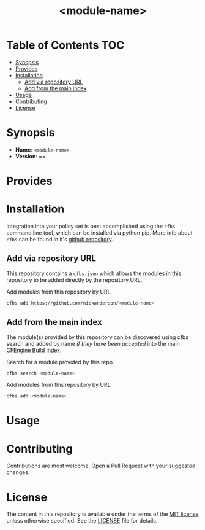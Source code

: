 #+html:<img align="right" alt="CFEngine Build Logo" src="./media/CFEngine_Build_Logo.png">
#+html:<img alt="GitHub" src="https://img.shields.io/github/license/nickanderson/cfbs-module-template">
#+title: <module-name>

* Table of Contents :TOC:
- [[#synopsis][Synopsis]]
- [[#provides][Provides]]
- [[#installation][Installation]]
  - [[#add-via-repository-url][Add via repository URL]]
  - [[#add-from-the-main-index][Add from the main index]]
- [[#usage][Usage]]
- [[#contributing][Contributing]]
- [[#license][License]]

* Synopsis
- *Name*: =<module-name>=
- *Version*: ==
* Provides
* Installation

Integration into your policy set is best accomplished using the ~cfbs~ command line tool, which can be installed via python pip.
More info about ~cfbs~ can be found in it's [[https://github.com/cfengine/cfbs][github repository]].
** Add via repository URL

This repository contains a =cfbs.json= which allows the modules in this repository to be added directly by the repository URL.

#+caption: Add modules from this repository by URL
#+begin_src sh :results output :exports both
  cfbs add https://github.com/nickanderson/<module-name>
#+end_src

** Add from the main index

The module(s) provided by this repository can be discovered using cfbs search and added by name /if they have been accepted/ into the main [[https://github.com/cfengine/build-index][CFEngine Build index]].

#+caption: Search for a module provided by this repo
#+begin_src sh :results output :exports both
  cfbs search <module-name>
#+end_src

#+caption: Add modules from this repository by URL
#+begin_src sh :results output :exports both
  cfbs add <module-name>
#+end_src

* Usage
* Contributing

Contributions are most welcome. Open a Pull Request with your suggested changes.

* License

The content in this repository is available under the terms of the [[https://en.wikipedia.org/wiki/MIT_License][MIT license]] unless otherwise specified. See the [[./LICENSE][LICENSE]] file for details.

